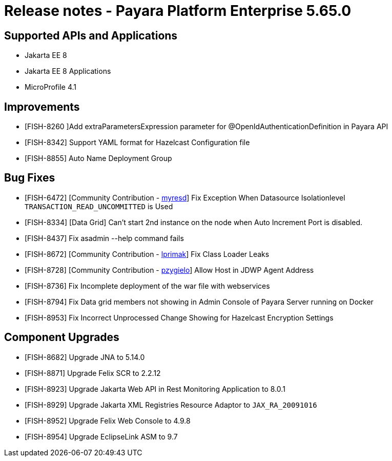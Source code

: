 = Release notes - Payara Platform Enterprise 5.65.0

== Supported APIs and Applications

* Jakarta EE 8
* Jakarta EE 8 Applications
* MicroProfile 4.1

== Improvements

* [FISH-8260 ]Add extraParametersExpression parameter for @OpenIdAuthenticationDefinition in Payara API

* [FISH-8342] Support YAML format for Hazelcast Configuration file

* [FISH-8855] Auto Name Deployment Group

== Bug Fixes
* [FISH-6472] [Community Contribution - https://github.com/myresd[myresd]] Fix Exception When Datasource Isolationlevel `TRANSACTION_READ_UNCOMMITTED` is Used

* [FISH-8334] [Data Grid] Can't start 2nd instance on the node when Auto Increment Port is disabled.

* [FISH-8437] Fix asadmin --help command fails

* [FISH-8672] [Community Contribution - https://github.com/lprimak[lprimak]] Fix Class Loader Leaks

* [FISH-8728] [Community Contribution - https://github.com/pzygielo[pzygielo]] Allow Host in JDWP Agent Address

* [FISH-8736] Fix Incomplete deployment of the war file with webservices

* [FISH-8794] Fix Data grid members not showing in Admin Console of Payara Server running on Docker

* [FISH-8953] Fix Incorrect Unprocessed Change Showing for Hazelcast Encryption Settings

== Component Upgrades
* [FISH-8682] Upgrade JNA to 5.14.0

* [FISH-8871] Upgrade Felix SCR to 2.2.12

* [FISH-8923] Upgrade Jakarta Web API in Rest Monitoring Application to 8.0.1

* [FISH-8929] Upgrade Jakarta XML Registries Resource Adaptor to `JAX_RA_20091016`

* [FISH-8952] Upgrade Felix Web Console to 4.9.8

* [FISH-8954] Upgrade EclipseLink ASM to 9.7
